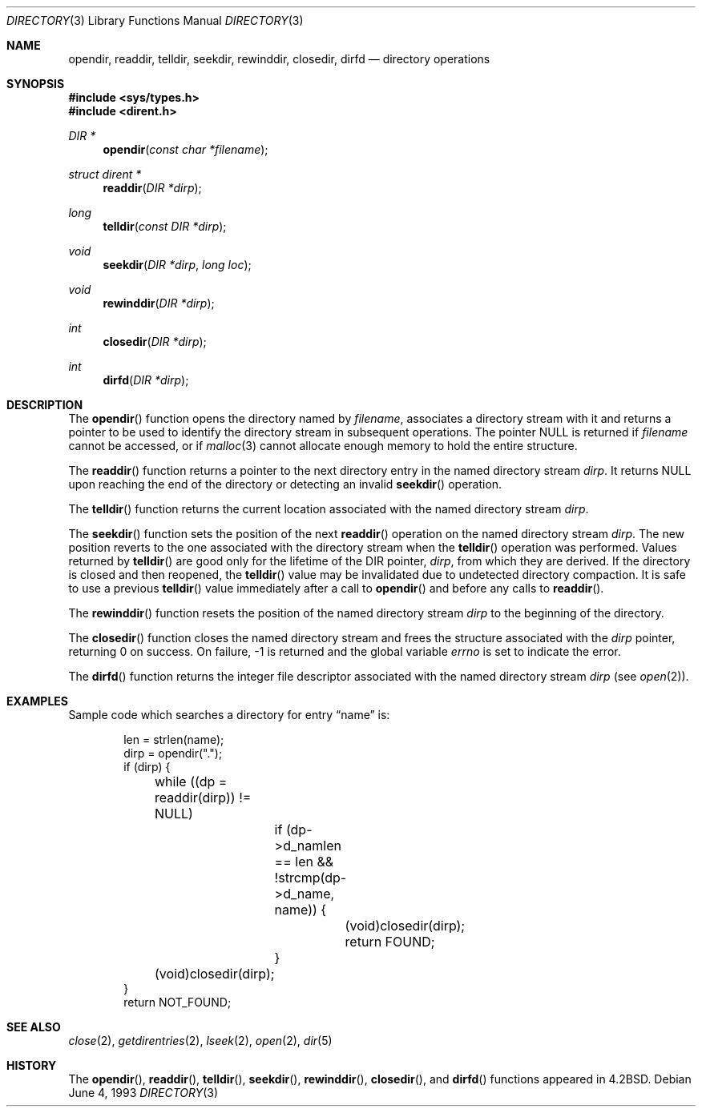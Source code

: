 .\"	$OpenBSD: directory.3,v 1.6 1999/05/23 14:10:59 aaron Exp $
.\"
.\" Copyright (c) 1983, 1991, 1993
.\"	The Regents of the University of California.  All rights reserved.
.\"
.\" Redistribution and use in source and binary forms, with or without
.\" modification, are permitted provided that the following conditions
.\" are met:
.\" 1. Redistributions of source code must retain the above copyright
.\"    notice, this list of conditions and the following disclaimer.
.\" 2. Redistributions in binary form must reproduce the above copyright
.\"    notice, this list of conditions and the following disclaimer in the
.\"    documentation and/or other materials provided with the distribution.
.\" 3. All advertising materials mentioning features or use of this software
.\"    must display the following acknowledgement:
.\"	This product includes software developed by the University of
.\"	California, Berkeley and its contributors.
.\" 4. Neither the name of the University nor the names of its contributors
.\"    may be used to endorse or promote products derived from this software
.\"    without specific prior written permission.
.\"
.\" THIS SOFTWARE IS PROVIDED BY THE REGENTS AND CONTRIBUTORS ``AS IS'' AND
.\" ANY EXPRESS OR IMPLIED WARRANTIES, INCLUDING, BUT NOT LIMITED TO, THE
.\" IMPLIED WARRANTIES OF MERCHANTABILITY AND FITNESS FOR A PARTICULAR PURPOSE
.\" ARE DISCLAIMED.  IN NO EVENT SHALL THE REGENTS OR CONTRIBUTORS BE LIABLE
.\" FOR ANY DIRECT, INDIRECT, INCIDENTAL, SPECIAL, EXEMPLARY, OR CONSEQUENTIAL
.\" DAMAGES (INCLUDING, BUT NOT LIMITED TO, PROCUREMENT OF SUBSTITUTE GOODS
.\" OR SERVICES; LOSS OF USE, DATA, OR PROFITS; OR BUSINESS INTERRUPTION)
.\" HOWEVER CAUSED AND ON ANY THEORY OF LIABILITY, WHETHER IN CONTRACT, STRICT
.\" LIABILITY, OR TORT (INCLUDING NEGLIGENCE OR OTHERWISE) ARISING IN ANY WAY
.\" OUT OF THE USE OF THIS SOFTWARE, EVEN IF ADVISED OF THE POSSIBILITY OF
.\" SUCH DAMAGE.
.\"
.Dd June 4, 1993
.Dt DIRECTORY 3
.Os
.Sh NAME
.Nm opendir ,
.Nm readdir ,
.Nm telldir ,
.Nm seekdir ,
.Nm rewinddir ,
.Nm closedir ,
.Nm dirfd
.Nd directory operations
.Sh SYNOPSIS
.Fd #include <sys/types.h>
.Fd #include <dirent.h>
.Ft DIR *
.Fn opendir "const char *filename"
.Ft struct dirent *
.Fn readdir "DIR *dirp"
.Ft long
.Fn telldir "const DIR *dirp"
.Ft void
.Fn seekdir "DIR *dirp" "long  loc"
.Ft void
.Fn rewinddir "DIR *dirp"
.Ft int
.Fn closedir "DIR *dirp"
.Ft int
.Fn dirfd "DIR *dirp"
.Sh DESCRIPTION
The
.Fn opendir
function
opens the directory named by
.Fa filename ,
associates a directory stream
with it
and
returns a pointer to be used to identify the
directory stream
in subsequent operations.  The pointer
.Dv NULL
is returned if
.Fa filename
cannot be accessed, or if
.Xr malloc 3
cannot allocate enough memory to hold the entire structure.
.Pp
The
.Fn readdir
function
returns a pointer to the next directory entry in the named directory
stream
.Fa dirp .
It returns
.Dv NULL
upon reaching the end of the directory or detecting an invalid
.Fn seekdir
operation.
.Pp
The
.Fn telldir
function
returns the current location associated with the named
directory stream
.Fa dirp .
.Pp
The
.Fn seekdir
function
sets the position of the next
.Fn readdir
operation on the named directory stream
.Fa dirp .
The new position reverts to the one associated with the
directory stream when the
.Fn telldir
operation was performed.  Values returned by
.Fn telldir
are good only for the lifetime of the
.Dv DIR
pointer,
.Fa dirp ,
from which they are derived.
If the directory is closed and then reopened, the 
.Fn telldir
value may be invalidated due to undetected directory compaction.
It is safe to use a previous
.Fn telldir
value immediately after a call to
.Fn opendir
and before any calls to
.Fn readdir .
.Pp
The
.Fn rewinddir
function
resets the position of the named
directory stream
.Fa dirp
to the beginning of the directory.
.Pp
The
.Fn closedir
function
closes the named directory stream
and frees the structure associated with the
.Fa dirp
pointer,
returning 0 on success.
On failure, -1 is returned and the global variable
.Va errno
is set to indicate the error.
.Pp
The
.Fn dirfd
function
returns the integer file descriptor associated with the named
directory stream
.Fa dirp
(see
.Xr open 2 ) .
.Sh EXAMPLES
Sample code which searches a directory for entry
.Dq name
is:
.Bd -literal -offset indent
len = strlen(name);
dirp = opendir(".");
if (dirp) {
	while ((dp = readdir(dirp)) != NULL)
		if (dp->d_namlen == len && !strcmp(dp->d_name, name)) {
			(void)closedir(dirp);
			return FOUND;
		}
	(void)closedir(dirp);
}
return NOT_FOUND;
.Ed
.Sh SEE ALSO
.Xr close 2 ,
.Xr getdirentries 2 ,
.Xr lseek 2 ,
.Xr open 2 ,
.Xr dir 5
.Sh HISTORY
The
.Fn opendir ,
.Fn readdir ,
.Fn telldir ,
.Fn seekdir ,
.Fn rewinddir ,
.Fn closedir ,
and
.Fn dirfd
functions appeared in
.Bx 4.2 .
